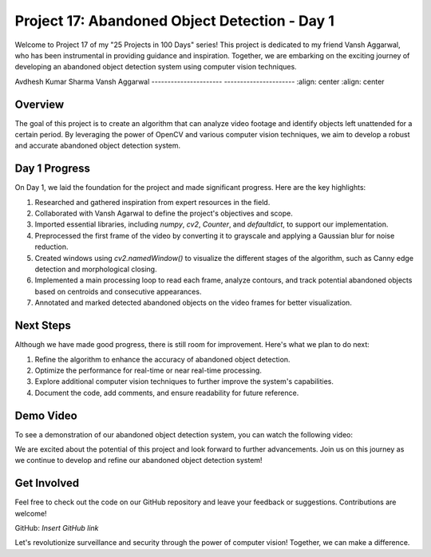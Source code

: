 Project 17: Abandoned Object Detection - Day 1
===============================================

Welcome to Project 17 of my "25 Projects in 100 Days" series! This project is dedicated to my friend Vansh Aggarwal, who has been instrumental in providing guidance and inspiration. Together, we are embarking on the exciting journey of developing an abandoned object detection system using computer vision techniques.

.. image:: /linkedin.gif
   :target: https://www.linkedin.com/in/avdhesh-kumar-sharma-751a49225
   :alt: Avdhesh Kumar Sharma LinkedIn Profile
   :width: 100

.. image:: /linkedin.gif
   :target: https://www.linkedin.com/in/vansh-aggarwal-531a6124a
   :alt: Vansh Aggarwal LinkedIn Profile
   :width: 100

Avdhesh Kumar Sharma                      Vansh Aggarwal
----------------------                  ----------------------
:align: center                          :align: center

Overview
--------

The goal of this project is to create an algorithm that can analyze video footage and identify objects left unattended for a certain period. By leveraging the power of OpenCV and various computer vision techniques, we aim to develop a robust and accurate abandoned object detection system.

Day 1 Progress
--------------

On Day 1, we laid the foundation for the project and made significant progress. Here are the key highlights:

1. Researched and gathered inspiration from expert resources in the field.
2. Collaborated with Vansh Agarwal to define the project's objectives and scope.
3. Imported essential libraries, including `numpy`, `cv2`, `Counter`, and `defaultdict`, to support our implementation.
4. Preprocessed the first frame of the video by converting it to grayscale and applying a Gaussian blur for noise reduction.
5. Created windows using `cv2.namedWindow()` to visualize the different stages of the algorithm, such as Canny edge detection and morphological closing.
6. Implemented a main processing loop to read each frame, analyze contours, and track potential abandoned objects based on centroids and consecutive appearances.
7. Annotated and marked detected abandoned objects on the video frames for better visualization.

Next Steps
----------

Although we have made good progress, there is still room for improvement. Here's what we plan to do next:

1. Refine the algorithm to enhance the accuracy of abandoned object detection.
2. Optimize the performance for real-time or near real-time processing.
3. Explore additional computer vision techniques to further improve the system's capabilities.
4. Document the code, add comments, and ensure readability for future reference.

Demo Video
----------

To see a demonstration of our abandoned object detection system, you can watch the following video:

.. raw:: html

   <video width="640" height="480" controls>
     <source src="https://example.com/Project17/Demo.mp4" type="video/mp4">
     Your browser does not support the video tag.
   </video>

We are excited about the potential of this project and look forward to further advancements. Join us on this journey as we continue to develop and refine our abandoned object detection system!

Get Involved
------------

Feel free to check out the code on our GitHub repository and leave your feedback or suggestions. Contributions are welcome!

GitHub: `Insert GitHub link`

Let's revolutionize surveillance and security through the power of computer vision! Together, we can make a difference.
